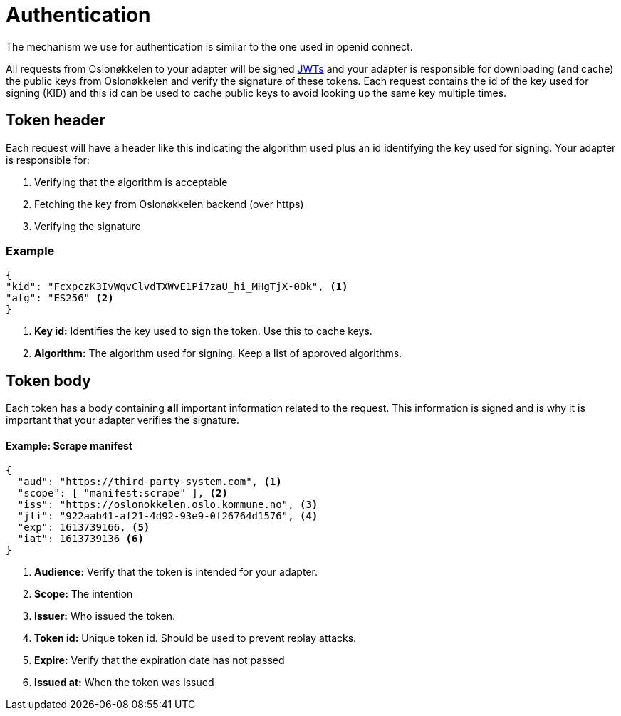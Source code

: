 = Authentication
:icons: font

The mechanism we use for authentication is similar to the one used in openid connect.

All requests from Oslonøkkelen to your adapter will be signed https://auth0.com/docs/tokens/json-web-tokens[JWTs] and
your adapter is responsible for downloading (and cache) the public keys from Oslonøkkelen and verify the signature of
these tokens. Each request contains the id of the key used for signing (KID) and this id can be used to cache public keys
to avoid looking up the same key multiple times.



== Token header

Each request will have a header like this indicating the algorithm used plus an id identifying the key used for signing.
Your adapter is responsible for:

1. Verifying that the algorithm is acceptable
2. Fetching the key from Oslonøkkelen backend (over https)
3. Verifying the signature

=== Example
[source,json]
----
{
"kid": "FcxpczK3IvWqvClvdTXWvE1Pi7zaU_hi_MHgTjX-0Ok", <1>
"alg": "ES256" <2>
}
----
<1> *Key id:* Identifies the key used to sign the token. Use this to cache keys.
<2> *Algorithm:* The algorithm used for signing. Keep a list of approved algorithms.


== Token body

Each token has a body containing *all* important information related to the request. This information is signed and is
why it is important that your adapter verifies the signature.

==== Example: Scrape manifest
[source,json]
----
{
  "aud": "https://third-party-system.com", <1>
  "scope": [ "manifest:scrape" ], <2>
  "iss": "https://oslonokkelen.oslo.kommune.no", <3>
  "jti": "922aab41-af21-4d92-93e9-0f26764d1576", <4>
  "exp": 1613739166, <5>
  "iat": 1613739136 <6>
}
----
<1> *Audience:* Verify that the token is intended for your adapter.
<2> *Scope:* The intention
<3> *Issuer:* Who issued the token.
<4> *Token id:* Unique token id. Should be used to prevent replay attacks.
<5> *Expire:* Verify that the expiration date has not passed
<6> *Issued at:* When the token was issued